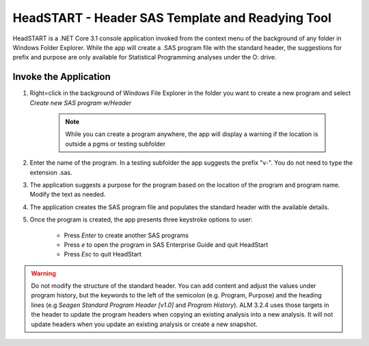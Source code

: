HeadSTART - Header SAS Template and Readying Tool 
=========================================================
HeadSTART is a .NET Core 3.1 console application invoked from the context menu of the background of any folder in Windows Folder Explorer. While the app 
will create a .SAS program file with the standard header, the suggestions for prefix and purpose are only available for Statistical Programming analyses 
under the O: drive. 

Invoke the Application
-----------------------------
#. Right=click in the background of Windows File Explorer in the folder you want to create a new program and select *Create new SAS program w/Header*

    .. image:: invoke.png 

    .. note:: 
        
        While you can create a program anywhere, the app will display a warning if the location is outside a pgms or testing subfolder 

#. Enter the name of the program. In a testing subfolder the app suggests the prefix "v-". You do not need to type the extension .sas.
#. The application suggests a purpose for the program based on the location of the program and program name. Modify the text as needed.
#. The application creates the SAS program file and populates the standard header with the available details. 
#. Once the program is created, the app presents three keystroke options to user:

    * Press *Enter* to create another SAS programs
    * Press *e* to open the program in SAS Enterprise Guide and quit HeadStart
    * Press *Esc* to quit HeadStart 


.. warning:: 

    Do not modify the structure of the standard header. You can add content and adjust the values under program history, but the keywords to the left of the semicolon 
    (e.g. Program, Purpose) and the heading lines (e.g *Seagen Standard Program Header [v1.0]* and *Program History*). ALM 3.2.4 uses those targets in the header 
    to update the program headers when copying an existing analysis into a new analysis. It will not update headers when you update an existing analysis or create a new 
    snapshot.